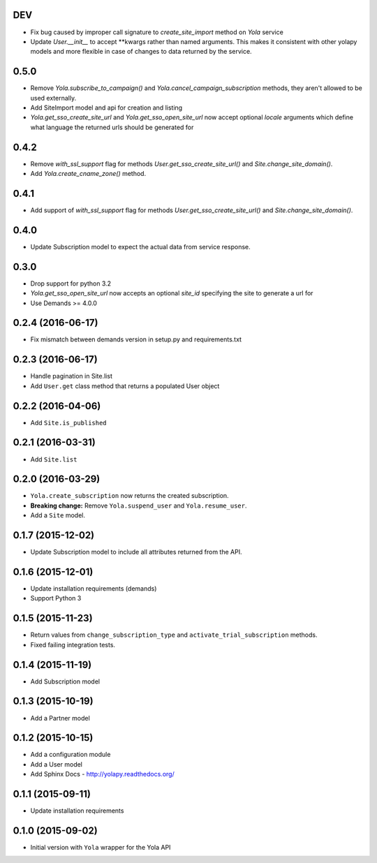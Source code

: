 DEV
------------------
* Fix bug caused by improper call signature to `create_site_import` method on
  `Yola` service
* Update `User.__init__` to accept **kwargs rather than named arguments. This
  makes it consistent with other yolapy models and more flexible in case of
  changes to data returned by the service.


0.5.0
------------------
* Remove `Yola.subscribe_to_campaign()` and `Yola.cancel_campaign_subscription`
  methods, they aren't allowed to be used externally.
* Add SiteImport model and api for creation and listing
* `Yola.get_sso_create_site_url` and `Yola.get_sso_open_site_url`
  now accept optional `locale` arguments which define what language the
  returned urls should be generated for


0.4.2
------------------
* Remove `with_ssl_support` flag for methods
  `User.get_sso_create_site_url()` and `Site.change_site_domain()`.
* Add `Yola.create_cname_zone()` method.


0.4.1
------------------
* Add support of `with_ssl_support` flag for methods
  `User.get_sso_create_site_url()` and `Site.change_site_domain()`.

0.4.0
------------------
* Update Subscription model to expect the actual data from service response.

0.3.0
------------------
* Drop support for python 3.2
* `Yola.get_sso_open_site_url` now accepts an optional `site_id` specifying the
  site to generate a url for
* Use Demands >= 4.0.0

0.2.4 (2016-06-17)
------------------
* Fix mismatch between demands version in setup.py and requirements.txt

0.2.3 (2016-06-17)
------------------

* Handle pagination in Site.list
* Add ``User.get`` class method that returns a populated User object

0.2.2 (2016-04-06)
------------------

* Add ``Site.is_published``

0.2.1 (2016-03-31)
------------------

* Add ``Site.list``

0.2.0 (2016-03-29)
------------------

* ``Yola.create_subscription`` now returns the created subscription.
* **Breaking change:** Remove ``Yola.suspend_user`` and ``Yola.resume_user``.
* Add a ``Site`` model.

0.1.7 (2015-12-02)
------------------

* Update Subscription model to include all attributes returned from the API.

0.1.6 (2015-12-01)
------------------

* Update installation requirements (demands)
* Support Python 3


0.1.5 (2015-11-23)
------------------

* Return values from ``change_subscription_type`` and ``activate_trial_subscription``
  methods.
* Fixed failing integration tests.


0.1.4 (2015-11-19)
------------------

* Add Subscription model

0.1.3 (2015-10-19)
------------------

* Add a Partner model


0.1.2 (2015-10-15)
------------------

* Add a configuration module
* Add a User model
* Add Sphinx Docs - http://yolapy.readthedocs.org/


0.1.1 (2015-09-11)
------------------

* Update installation requirements


0.1.0 (2015-09-02)
------------------

* Initial version with ``Yola`` wrapper for the Yola API
